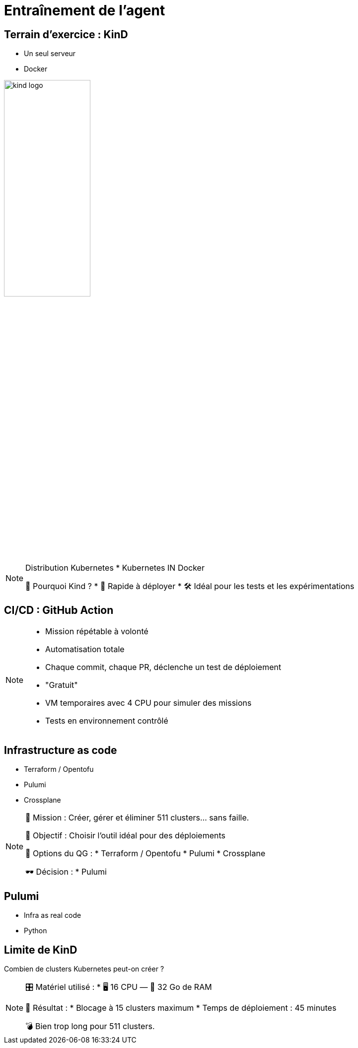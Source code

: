 = Entraînement de l'agent
:imagesdir: assets/default/images

== Terrain d’exercice : KinD

* Un seul serveur
* Docker

image::kind-logo.png[width=45%]

[NOTE.speaker]
====
Distribution Kubernetes
* Kubernetes IN Docker

📍 Pourquoi Kind ?
* 🔁 Rapide à déployer
* 🛠️ Idéal pour les tests et les expérimentations
====

== CI/CD : GitHub Action

[NOTE.speaker]
====
* Mission répétable à volonté
* Automatisation totale
  *  Chaque commit, chaque PR, déclenche un test de déploiement
* "Gratuit"
* VM temporaires avec 4 CPU pour simuler des missions
* Tests en environnement contrôlé
====

== Infrastructure as code

* Terraform / Opentofu
* Pulumi
* Crossplane

[NOTE.speaker]
====
🧭 Mission : Créer, gérer et éliminer 511 clusters… sans faille.

🎯 Objectif : Choisir l'outil idéal pour des déploiements

🧰 Options du QG :
  * Terraform / Opentofu
  * Pulumi
  * Crossplane

🕶️ Décision :
  * Pulumi
====

== Pulumi

* Infra as real code
* Python
[NOTE.speaker]
====

====

== Limite de KinD

Combien de clusters Kubernetes peut-on créer ?

[NOTE.speaker]
====
🎛️ Matériel utilisé :
  * 🖥️ 16 CPU — 🧠 32 Go de RAM

🚫 Résultat :
  * Blocage à 15 clusters maximum
  * Temps de déploiement : 45 minutes

💣 Bien trop long pour 511 clusters.
====
